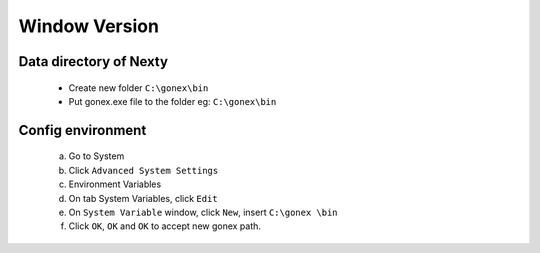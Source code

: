 .. _sec:connecting-to-the-network:

********************************************************************************
Window Version
********************************************************************************


Data directory of Nexty
================================================================================

    - Create new folder ``C:\gonex\bin``
    - Put gonex.exe file to the folder eg: ``C:\gonex\bin``

Config environment
================================================================================

    a)  Go to System
    b)  Click ``Advanced System Settings``
    c)  Environment Variables
    d)  On tab System Variables, click ``Edit``
    e)  On ``System Variable`` window, click ``New``, insert ``C:\gonex \bin``
    f)  Click ``OK``, ``OK`` and ``OK`` to accept new gonex path.